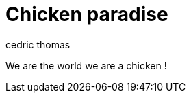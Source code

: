 = Chicken paradise
:layout: article
:author: cedric thomas
:lang: fr

We are the world we are a chicken !
